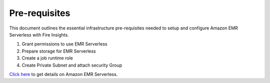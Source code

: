 Pre-requisites
=======

This document outlines the essential infrastructure pre-requisites needed to setup and configure Amazon EMR Serverless with Fire Insights.

#. Grant permissions to use EMR Serverless
#. Prepare storage for EMR Serverless
#. Create a job runtime role
#. Create Private Subnet and attach security Group


`Click here <https://docs.aws.amazon.com/emr/latest/EMR-Serverless-UserGuide/getting-started.html>`_ to get details on Amazon EMR Serverless.
